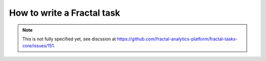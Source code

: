 How to write a Fractal task
===========================

.. note::
   This is not fully specified yet, see discssion at https://github.com/fractal-analytics-platform/fractal-tasks-core/issues/151.
